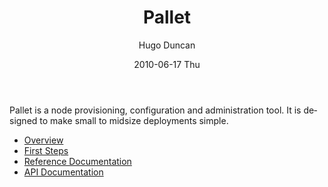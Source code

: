 #+TITLE:     Pallet
#+AUTHOR:    Hugo Duncan
#+EMAIL:     hugo_duncan@yahoo.com
#+DATE:      2010-06-17 Thu
#+DESCRIPTION: Pallet is a node provisioning, configuration and administration tool.
#+KEYWORDS:
#+LANGUAGE:  en
#+OPTIONS:   H:3 num:t toc:nil \n:nil @:t ::t |:t ^:t -:t f:t *:t <:t
#+OPTIONS:   TeX:t LaTeX:nil skip:nil d:nil todo:t pri:nil tags:not-in-toc
#+INFOJS_OPT: view:nil toc:nil ltoc:t mouse:underline buttons:0 path:http://orgmode.org/org-info.js
#+EXPORT_SELECT_TAGS: export
#+EXPORT_EXCLUDE_TAGS: noexport
#+LINK_UP:
#+LINK_HOME: index.html
#+STYLE: <link rel="stylesheet" type="text/css" href="doc.css" />

#+MACRO: clojure [[http://clojure.org][Clojure]]
#+MACRO: jclouds [[http://jclouds.org][jclouds]]

Pallet is a node provisioning, configuration and administration tool.  It is
designed to make small to midsize deployments simple.

  * [[file:overview.org][Overview]]
  * [[file:first_steps.org][First Steps]]
  * [[file:reference/index.org][Reference Documentation]]
  * [[http:autodoc/index.html][API Documentation]]

